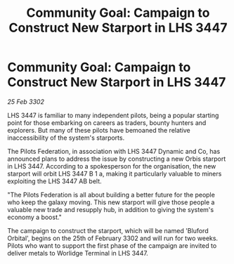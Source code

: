 :PROPERTIES:
:ID:       9f8ab85c-ec86-4d02-91b7-94201b3d3e86
:END:
#+title: Community Goal: Campaign to Construct New Starport in LHS 3447
#+filetags: :CommunityGoal:3302:galnet:

* Community Goal: Campaign to Construct New Starport in LHS 3447

/25 Feb 3302/

LHS 3447 is familiar to many independent pilots, being a popular starting point for those embarking on careers as traders, bounty hunters and explorers. But many of these pilots have bemoaned the relative inaccessibility of the system's starports. 

The Pilots Federation, in association with LHS 3447 Dynamic and Co, has announced plans to address the issue by constructing a new Orbis starport in LHS 3447. According to a spokesperson for the organisation, the new starport will orbit LHS 3447 B 1 a, making it particularly valuable to miners exploiting the LHS 3447 AB belt. 

"The Pilots Federation is all about building a better future for the people who keep the galaxy moving. This new starport will give those people a valuable new trade and resupply hub, in addition to giving the system's economy a boost." 

The campaign to construct the starport, which will be named 'Bluford Orbital', begins on the 25th of February 3302 and will run for two weeks. Pilots who want to support the first phase of the campaign are invited to deliver metals to Worlidge Terminal in LHS 3447.
